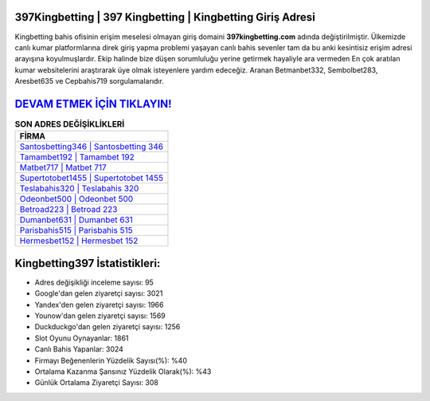 ﻿397Kingbetting | 397 Kingbetting | Kingbetting Giriş Adresi
===================================

.. image:: images/kingbetting-giris.jpg
   :width: 600
   
Kingbetting bahis ofisinin erişim meselesi olmayan giriş domaini **397kingbetting.com** adında değiştirilmiştir. Ülkemizde canlı kumar platformlarına direk giriş yapma problemi yaşayan canlı bahis sevenler tam da bu anki kesintisiz erişim adresi arayışına koyulmuşlardır. Ekip halinde bize düşen sorumluluğu yerine getirmek hayaliyle ara vermeden En çok aratılan kumar websitelerini araştırarak üye olmak isteyenlere yardım edeceğiz. Aranan Betmanbet332, Sembolbet283, Aresbet635 ve Cepbahis719 sorgulamalarıdır.

`DEVAM ETMEK İÇİN TIKLAYIN! <https://urlday.cc/git>`_
==============

.. list-table:: **SON ADRES DEĞİŞİKLİKLERİ**
   :widths: 100
   :header-rows: 1

   * - FİRMA
   * - `Santosbetting346 | Santosbetting 346 <santosbetting346-santosbetting-346-santosbetting-giris-adresi.html>`_
   * - `Tamambet192 | Tamambet 192 <tamambet192-tamambet-192-tamambet-giris-adresi.html>`_
   * - `Matbet717 | Matbet 717 <matbet717-matbet-717-matbet-giris-adresi.html>`_	 
   * - `Supertotobet1455 | Supertotobet 1455 <supertotobet1455-supertotobet-1455-supertotobet-giris-adresi.html>`_	 
   * - `Teslabahis320 | Teslabahis 320 <teslabahis320-teslabahis-320-teslabahis-giris-adresi.html>`_ 
   * - `Odeonbet500 | Odeonbet 500 <odeonbet500-odeonbet-500-odeonbet-giris-adresi.html>`_
   * - `Betroad223 | Betroad 223 <betroad223-betroad-223-betroad-giris-adresi.html>`_	 
   * - `Dumanbet631 | Dumanbet 631 <dumanbet631-dumanbet-631-dumanbet-giris-adresi.html>`_
   * - `Parisbahis515 | Parisbahis 515 <parisbahis515-parisbahis-515-parisbahis-giris-adresi.html>`_
   * - `Hermesbet152 | Hermesbet 152 <hermesbet152-hermesbet-152-hermesbet-giris-adresi.html>`_
	 
Kingbetting397 İstatistikleri:
===================================	 
* Adres değişikliği inceleme sayısı: 95
* Google'dan gelen ziyaretçi sayısı: 3021
* Yandex'den gelen ziyaretçi sayısı: 1966
* Younow'dan gelen ziyaretçi sayısı: 1569
* Duckduckgo'dan gelen ziyaretçi sayısı: 1256
* Slot Oyunu Oynayanlar: 1861
* Canlı Bahis Yapanlar: 3024
* Firmayı Beğenenlerin Yüzdelik Sayısı(%): %40
* Ortalama Kazanma Şansınız Yüzdelik Olarak(%): %43
* Günlük Ortalama Ziyaretçi Sayısı: 308
